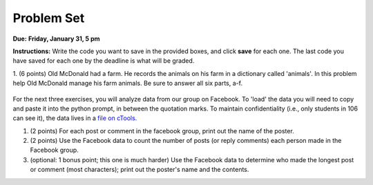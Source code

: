 ..  Copyright (C)  Brad Miller, David Ranum, Jeffrey Elkner, Peter Wentworth, Allen B. Downey, Chris
    Meyers, and Dario Mitchell.  Permission is granted to copy, distribute
    and/or modify this document under the terms of the GNU Free Documentation
    License, Version 1.3 or any later version published by the Free Software
    Foundation; with Invariant Sections being Forward, Prefaces, and
    Contributor List, no Front-Cover Texts, and no Back-Cover Texts.  A copy of
    the license is included in the section entitled "GNU Free Documentation
    License".

Problem Set
-----------

**Due:** **Friday, January 31, 5 pm**

**Instructions:** Write the code you want to save in the provided boxes, and click **save** for each one. 
The last code you have saved for each one by the deadline is what will be graded.


1. (6 points) Old McDonald had a farm. He records the animals on his farm in a dictionary called 'animals'. 
In this problem help Old McDonald manage his farm animals. Be sure to answer all six parts, a-f.

   .. tabbed:: ps_3_1_tabs

      .. tab:: Problem

         .. actex:: ps_3_1

            animals = {
               'cows': 2,
               'chickens': 8,
               'pigs': 4,
               'mice': 72,
               'cats': 9,
               'dogs': 1,
            }

            # a. Print the number of chickens in the farm (by having your code look it up
            # in the animals dictionary. "Print(8)" is cheating...)
            
            # b. Old McDonald was given a yak. Add a yak to to the animals dictionary.

            # c. Old McDonald foud a stray dog. Increase the number of dogs on the farm by 1.

            # d. print out the names and quantities of all animals on his farm, one per line, in any order.
            # For example:
            # 2 cows
            # 9 cats
            # ...

            # e. While giving tours of his farm to children, they often inquire about particular
            # animals. Write code that asks the user to input an animal name, and then
            # prints out how many of that animal he has; or 0 if he has none.
            # For example, output "8 chickens" or "0 elephants"

            # f. Write a statement that tells Old McDonald which animal he has the most of.
            # This statement should print "72 mice", given the current state of the
            # dictionary, but your code should work correctly even if mice aren't the
            # most numerous animal on his farm.

      .. tab:: Solution

         .. actex:: ps_3_1a

            animals = {
               'cows': 2,
               'chickens': 8,
               'pigs': 4,
               'mice': 72,
               'cats': 9,
               'dogs': 1,
            }

            # a. Print the number of chickens in the farm (by having your code look it up
            # in the animals dictionary. "Print(8)" is cheating...)
            
            print(animals['chickens'])
            
            # b. Old McDonald was given a yak. Add a yak to to the animals dictionary.
            
            animals['yak'] = 1

            # c. Old McDonald foud a stray dog. Increase the number of dogs on the farm by 1.

            animals['dogs'] = animals['dogs'] + 1

            # d. print out the names and quantities of all animals on his farm, one per line, in any order.
            # For example:
            # 2 cows
            # 9 cats
            # ...

            for k in animals:
               print(animals[k],k)

            # e. While giving tours of his farm to children, they often inquire about particular
            # animals. Write code that asks the user to input an animal name, and then
            # prints out how many of that animal he has; or 0 if he has none.
            # For example, output "8 chickens" or "0 elephants"

            q = input("How many _____ do you have?")
            if q in animals:
               print(animals[q],q)
            else:
               print(0,q)

            # f. Write a statement that tells Old McDonald which animal he has the most of.
            # This statement should print "72 mice", given the current state of the
            # dictionary, but your code should work correctly even if mice aren't the
            # most numerous animal on his farm.

            keys = animals.keys()
            best_key = keys[0]
            for k in keys:
               if animals[k] > animals[best_key]:
                  best_key = k
            print(animals[best_key], best_key)

For the next three exercises, you will analyze data from our group on Facebook. To 'load' the data you will need to copy and paste it into the python prompt, in between the quotation marks. To maintain confidentiality (i.e., only students in 106 can see it), the data lives in a `file on cTools. <https://ctools.umich.edu/access/content/group/80ba0083-6409-4149-8222-f210f9dc6dd1/Problem%20Sets/PS3/simplefbdata.txt>`_

#. (2 points) For each post or comment in the facebook group, print out the name of the poster.

   .. tabbed:: ps_3_2_tabs

      .. tab:: Problem

         .. actex:: ps_3_2

            fb = """
            # Delete this line and paste file contents here
            """

            x = fb.split("\n")
            # x now refers to a list, with each line of text as one element in the list.
            # If you're not sure, trying printing x, len(x), x[1], and x[1][0] and make sure you understand
            # why you get the output you do

            # Your output should look something like:
            # Paul R.
            # Jackie C.
            # Jackie C.
            # Nick R.
            # Jackie C.

      .. tab:: Solution

         .. actex:: ps_3_2a

            fb = """
            # Delete this line and paste file contents here
            """

            x = fb.split("\n")
            # x now refers to a list, with each line of text as one element in the list.
            # If you're not sure, trying printing x, len(x), x[1], and x[1][0] and make sure you understand
            # why you get the output you do

            for ln in x:
                if ln[:5] == 'from:':
                    print ln[6:].lstrip()

#. (2 points) Use the Facebook data to count the number of posts (or reply comments) each person made in the Facebook group.

   .. tabbed:: ps_3_3_tabs

      .. tab:: Problem

         .. actex:: ps_3_3

            fb = """
            # Delete this line and paste file contents here
            """

            x = fb.split("\n")

            # Your output should look something like this, but with different numbers:
            # Paul R. posted 1 times  (# or, if you're ambitious, make it say 1 time instead of 1 times)
            # Jackie C. posted 3 times
            # Nick R. posted 2 times

      .. tab:: Solution
      
         .. actex:: ps_3_3a

            fb = """
            # Delete this line and paste file contents here
            """

            x = fb.split("\n")

            posters = {}
            for ln in x:
                if ln[:5] == 'from:':
                    name = ln[6:].lstrip()
                    if name not in posters:
                        posters[name] = 1
                    else:
                        posters[name] = posters[name] + 1
            for p in posters:
                print "%s posted %d times" % (p,posters[p])

#. (optional: 1 bonus point; this one is much harder)  Use the Facebook data to determine who made the longest post or comment (most characters); print out the poster's name and the contents.

   .. tabbed:: ps_3_4_tabs

      .. tab:: Problem

         .. actex:: ps_3_4

            fb = """
            # Delete this line and paste file contents here
            """

            x = fb.split("\n")

      .. tab:: Solution

         .. actex:: ps_3_4s

            fb = """
            # Delete this line and paste file contents here
            """

            x = fb.split("\n")

            # use an accumulator pattern, but with two accumulator
            # variables, one for the longest post, and another
            # for the person who made it.
            longest_post = ""   # initialize to empty
            poster = "" #initialize to empty
            
            contents = "" #initialize accumulator for contents of current post
            name = "" # the person who posted the current/prev post
            
            for ln in x:
                # Check if previous post's contents are the longest so far
                if ln[:5] == 'from:':
                    # if a line starting with from
                    
                    # check if previous post should replace longest
                    if len(contents) > len(longest_post):
                        longest_post = contents
                        poster = name
                    
                    # keep track of the name to
                    # use on the next iteration
                    name = ln[6:].lstrip()
                    contents = "" #initialize an accumulator to get the full string for this comment
                else:
                    #it's a content line, but may need to strip off "comment:" or "post:" from beginning
                    if ln[:8] == 'comment:':
                        contents = contents + ln[9:]
                    elif ln[:5] == 'post:':
                        contents = contents = ln[6:]
                    else:
                        # it's a continuation of the comment from previous line
                        contents = contents + '\n' + ln     
            
            # check if last post should replace longest
            if len(contents) > len(longest_post):
                longest_post = contents
                poster = name
            
            print(poster)
            print(longest_post)
            
            #Note: Nick has a more elegant solution for this one, that's
            #a little easier to follow, with fewer special cases, but
            #it uses "nested" data structures, which we won't be
